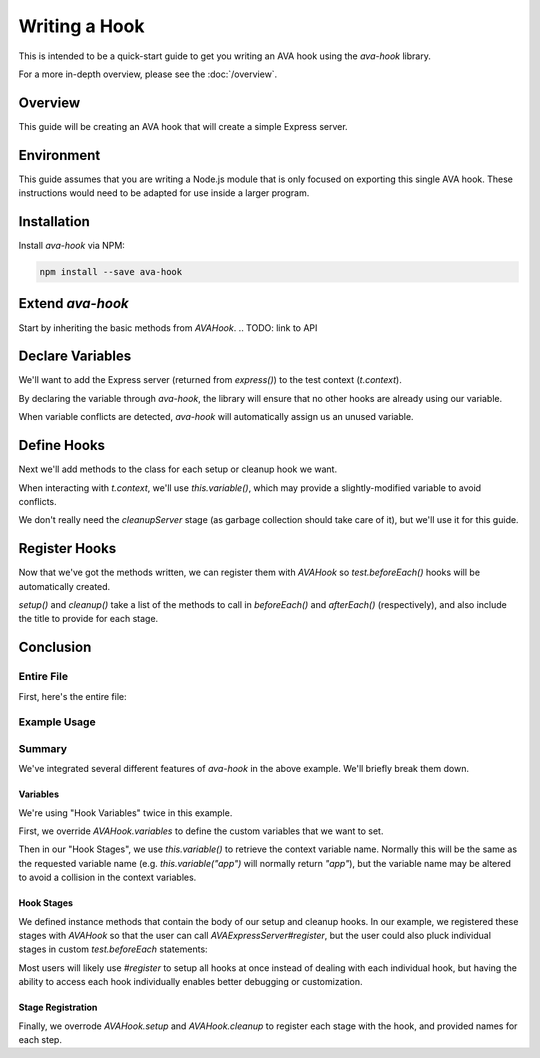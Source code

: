 ==============
Writing a Hook
==============

This is intended to be a quick-start guide to get you writing an AVA hook using the `ava-hook` library.

For a more in-depth overview, please see the :doc:`/overview`.

Overview
========

This guide will be creating an AVA hook that will create a simple Express server.

Environment
===========

This guide assumes that you are writing a Node.js module that is only focused on exporting this single AVA hook.
These instructions would need to be adapted for use inside a larger program.

.. code-block:: sh
  :caption: Sample Module Setup
  
  mkdir ava-express-server
  cd ava-express-server
  npm init

Installation
============

Install `ava-hook` via NPM:

.. code-block:: sh
  
  npm install --save ava-hook

Extend `ava-hook`
=================

Start by inheriting the basic methods from `AVAHook`.
.. TODO: link to API

.. code-block:: js
  :caption: AVAExpressServer.js

  const AVAHook = require("ava-hook");
  
  class AVAExpressServer extends AVAHook {
    
  }
  
  module.exports = AVAExpressServer;

Declare Variables
=================

We'll want to add the Express server (returned from `express()`) to the test context (`t.context`).

By declaring the variable through `ava-hook`,
the library will ensure that no other hooks are already using our variable.

When variable conflicts are detected, `ava-hook` will automatically assign us an unused variable.

.. code-block:: js
  :linenos:
  :emphasize-lines: 3-7

  class AVAExpressServer extends AVAHook {
    
    static get variables() {
      return [
        "app",
      ];
    }
    
  }

Define Hooks
============

Next we'll add methods to the class for each setup or cleanup hook we want.

When interacting with `t.context`, we'll use `this.variable()`, which may provide a slightly-modified variable to avoid
conflicts.

.. code-block:: js
  :linenos:
  :emphasize-lines: 1,5-11
  
  const express = require("express");
  
  class AVAExpressServer extends AVAHook {
    
    createServer(t) {
      t.context[this.variable("app")] = express();
    }
    
    cleanupServer(t) {
      delete t.context[this.variable("app")];
    }
    
  }

We don't really need the `cleanupServer` stage (as garbage collection should take care of it), but we'll use it for this
guide.

Register Hooks
==============

Now that we've got the methods written, we can register them with `AVAHook` so `test.beforeEach()` hooks will be
automatically created.

.. code-block:: js
  :linenos:
  :emphasize-lines: 3-13
  
  class AVAExpressServer extends AVAHook {
    
    static get setup() {
      return {
        createServer: "create Express server",
      };
    }
    
    static get cleanup() {
      return {
        cleanupServer: "teardown Express server",
      };
    }
    
  }

`setup()` and `cleanup()` take a list of the methods to call in `beforeEach()` and `afterEach()` (respectively),
and also include the title to provide for each stage.

Conclusion
==========

Entire File
-----------

First, here's the entire file:

.. code-block:: js
  :caption: AVAExpressServer.js
  :linenos:
  
  const AVAHook = require("ava-hook");
  const express = require("express");
  
  class AVAExpressServer extends AVAHook {
    
    static get variables() {
      return [
        "app",
      ];
    }
    
    static get setup() {
      return {
        createServer: "create Express server",
      };
    }
    
    static get cleanup() {
      return {
        cleanupServer: "teardown Express server",
      };
    }
    
    createServer(t) {
      t.context[this.variable("app")] = express();
    }
    
    cleanupServer(t) {
      delete t.context[this.variable("app")];
    }
    
  }
  
  module.exports = AVAExpressServer;

Example Usage
-------------

.. code-block:: js
  :linenos:
  
  const test = require("ava");
  const AVAExpressServer = require("ava-express-server");
  const request = require("supertest");
  
  let server = new AVAExpressServer();
  server.register();
  
  test("default Express routing", t => {
    return request(t.context.app)
      .get("/undefined-path/")
      .expect(404);
  });

Summary
-------

We've integrated several different features of `ava-hook` in the above example.  We'll briefly break them down.

.. TODO: Link to method definitions, etc.

Variables
^^^^^^^^^

We're using "Hook Variables" twice in this example.

First, we override `AVAHook.variables` to define the custom variables that we want to set.

Then in our "Hook Stages", we use `this.variable()` to retrieve the context variable name.
Normally this will be the same as the requested variable name
(e.g. `this.variable("app")` will normally return `"app"`),
but the variable name may be altered to avoid a collision in the context variables.

Hook Stages
^^^^^^^^^^^

We defined instance methods that contain the body of our setup and cleanup hooks.  In our example, we registered these
stages with `AVAHook` so that the user can call `AVAExpressServer#register`, but the user could also pluck individual
stages in custom `test.beforeEach` statements:

.. code-block:: js
  :linenos:
  
  const test = require("ava");
  const AVAExpressServer = require("ava-express-server");
  
  const server = new AVAExpressServer();
  
  test.beforeEach("create server", server.createServer);
  
  // ...

Most users will likely use `#register` to setup all hooks at once instead of dealing with each individual hook, but
having the ability to access each hook individually enables better debugging or customization.

Stage Registration
^^^^^^^^^^^^^^^^^^

Finally, we overrode `AVAHook.setup` and `AVAHook.cleanup` to register each stage with the hook, and provided names for
each step.
